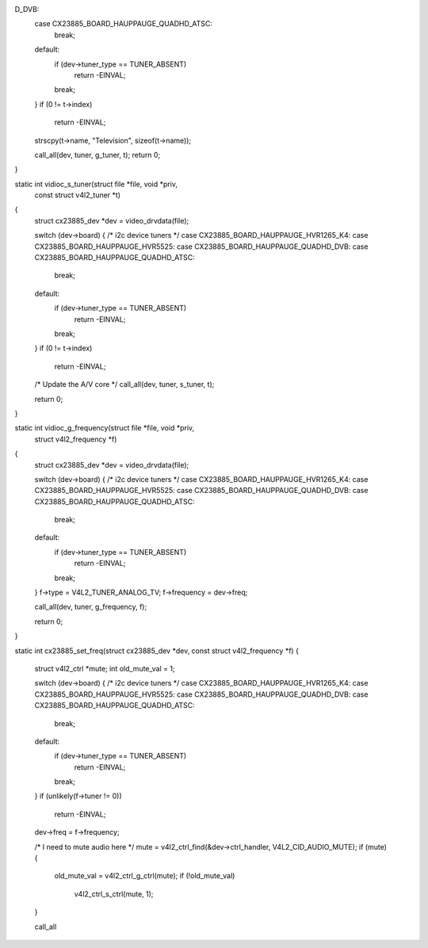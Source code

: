D_DVB:
	case CX23885_BOARD_HAUPPAUGE_QUADHD_ATSC:
		break;
	default:
		if (dev->tuner_type == TUNER_ABSENT)
			return -EINVAL;
		break;
	}
	if (0 != t->index)
		return -EINVAL;

	strscpy(t->name, "Television", sizeof(t->name));

	call_all(dev, tuner, g_tuner, t);
	return 0;
}

static int vidioc_s_tuner(struct file *file, void *priv,
				const struct v4l2_tuner *t)
{
	struct cx23885_dev *dev = video_drvdata(file);

	switch (dev->board) { /* i2c device tuners */
	case CX23885_BOARD_HAUPPAUGE_HVR1265_K4:
	case CX23885_BOARD_HAUPPAUGE_HVR5525:
	case CX23885_BOARD_HAUPPAUGE_QUADHD_DVB:
	case CX23885_BOARD_HAUPPAUGE_QUADHD_ATSC:
		break;
	default:
		if (dev->tuner_type == TUNER_ABSENT)
			return -EINVAL;
		break;
	}
	if (0 != t->index)
		return -EINVAL;
	/* Update the A/V core */
	call_all(dev, tuner, s_tuner, t);

	return 0;
}

static int vidioc_g_frequency(struct file *file, void *priv,
				struct v4l2_frequency *f)
{
	struct cx23885_dev *dev = video_drvdata(file);

	switch (dev->board) { /* i2c device tuners */
	case CX23885_BOARD_HAUPPAUGE_HVR1265_K4:
	case CX23885_BOARD_HAUPPAUGE_HVR5525:
	case CX23885_BOARD_HAUPPAUGE_QUADHD_DVB:
	case CX23885_BOARD_HAUPPAUGE_QUADHD_ATSC:
		break;
	default:
		if (dev->tuner_type == TUNER_ABSENT)
			return -EINVAL;
		break;
	}
	f->type = V4L2_TUNER_ANALOG_TV;
	f->frequency = dev->freq;

	call_all(dev, tuner, g_frequency, f);

	return 0;
}

static int cx23885_set_freq(struct cx23885_dev *dev, const struct v4l2_frequency *f)
{
	struct v4l2_ctrl *mute;
	int old_mute_val = 1;

	switch (dev->board) { /* i2c device tuners */
	case CX23885_BOARD_HAUPPAUGE_HVR1265_K4:
	case CX23885_BOARD_HAUPPAUGE_HVR5525:
	case CX23885_BOARD_HAUPPAUGE_QUADHD_DVB:
	case CX23885_BOARD_HAUPPAUGE_QUADHD_ATSC:
		break;
	default:
		if (dev->tuner_type == TUNER_ABSENT)
			return -EINVAL;
		break;
	}
	if (unlikely(f->tuner != 0))
		return -EINVAL;

	dev->freq = f->frequency;

	/* I need to mute audio here */
	mute = v4l2_ctrl_find(&dev->ctrl_handler, V4L2_CID_AUDIO_MUTE);
	if (mute) {
		old_mute_val = v4l2_ctrl_g_ctrl(mute);
		if (!old_mute_val)
			v4l2_ctrl_s_ctrl(mute, 1);
	}

	call_all